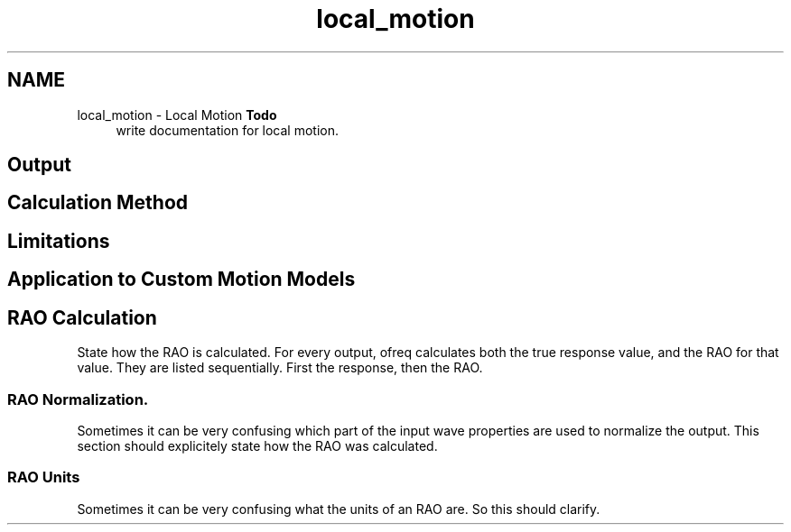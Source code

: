.TH "local_motion" 3 "Sun Apr 6 2014" "Version 0.4" "oFreq" \" -*- nroff -*-
.ad l
.nh
.SH NAME
local_motion \- Local Motion 
\fBTodo\fP
.RS 4
write documentation for local motion\&.
.RE
.PP
.PP
.SH "Output"
.PP
.PP
.SH "Calculation Method"
.PP
.PP
.SH "Limitations"
.PP
.PP
.SH "Application to Custom Motion Models"
.PP
.PP
.SH "RAO Calculation"
.PP
.PP
State how the RAO is calculated\&. For every output, ofreq calculates both the true response value, and the RAO for that value\&. They are listed sequentially\&. First the response, then the RAO\&.
.PP
.SS "RAO Normalization\&."
.PP
Sometimes it can be very confusing which part of the input wave properties are used to normalize the output\&. This section should explicitely state how the RAO was calculated\&.
.PP
.SS "RAO Units"
.PP
Sometimes it can be very confusing what the units of an RAO are\&. So this should clarify\&. 
